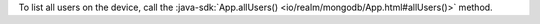 To list all users on the device, call the 
:java-sdk:`App.allUsers() <io/realm/mongodb/App.html#allUsers()>` method.
